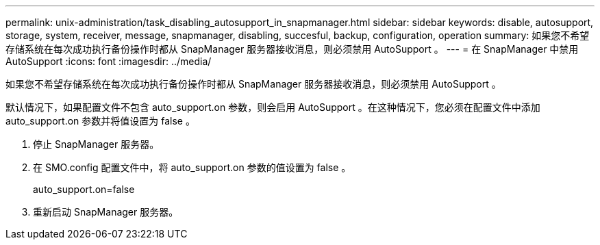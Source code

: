 ---
permalink: unix-administration/task_disabling_autosupport_in_snapmanager.html 
sidebar: sidebar 
keywords: disable, autosupport, storage, system, receiver, message, snapmanager, disabling, succesful, backup, configuration, operation 
summary: 如果您不希望存储系统在每次成功执行备份操作时都从 SnapManager 服务器接收消息，则必须禁用 AutoSupport 。 
---
= 在 SnapManager 中禁用 AutoSupport
:icons: font
:imagesdir: ../media/


[role="lead"]
如果您不希望存储系统在每次成功执行备份操作时都从 SnapManager 服务器接收消息，则必须禁用 AutoSupport 。

默认情况下，如果配置文件不包含 auto_support.on 参数，则会启用 AutoSupport 。在这种情况下，您必须在配置文件中添加 auto_support.on 参数并将值设置为 false 。

. 停止 SnapManager 服务器。
. 在 SMO.config 配置文件中，将 auto_support.on 参数的值设置为 false 。
+
auto_support.on=false

. 重新启动 SnapManager 服务器。

